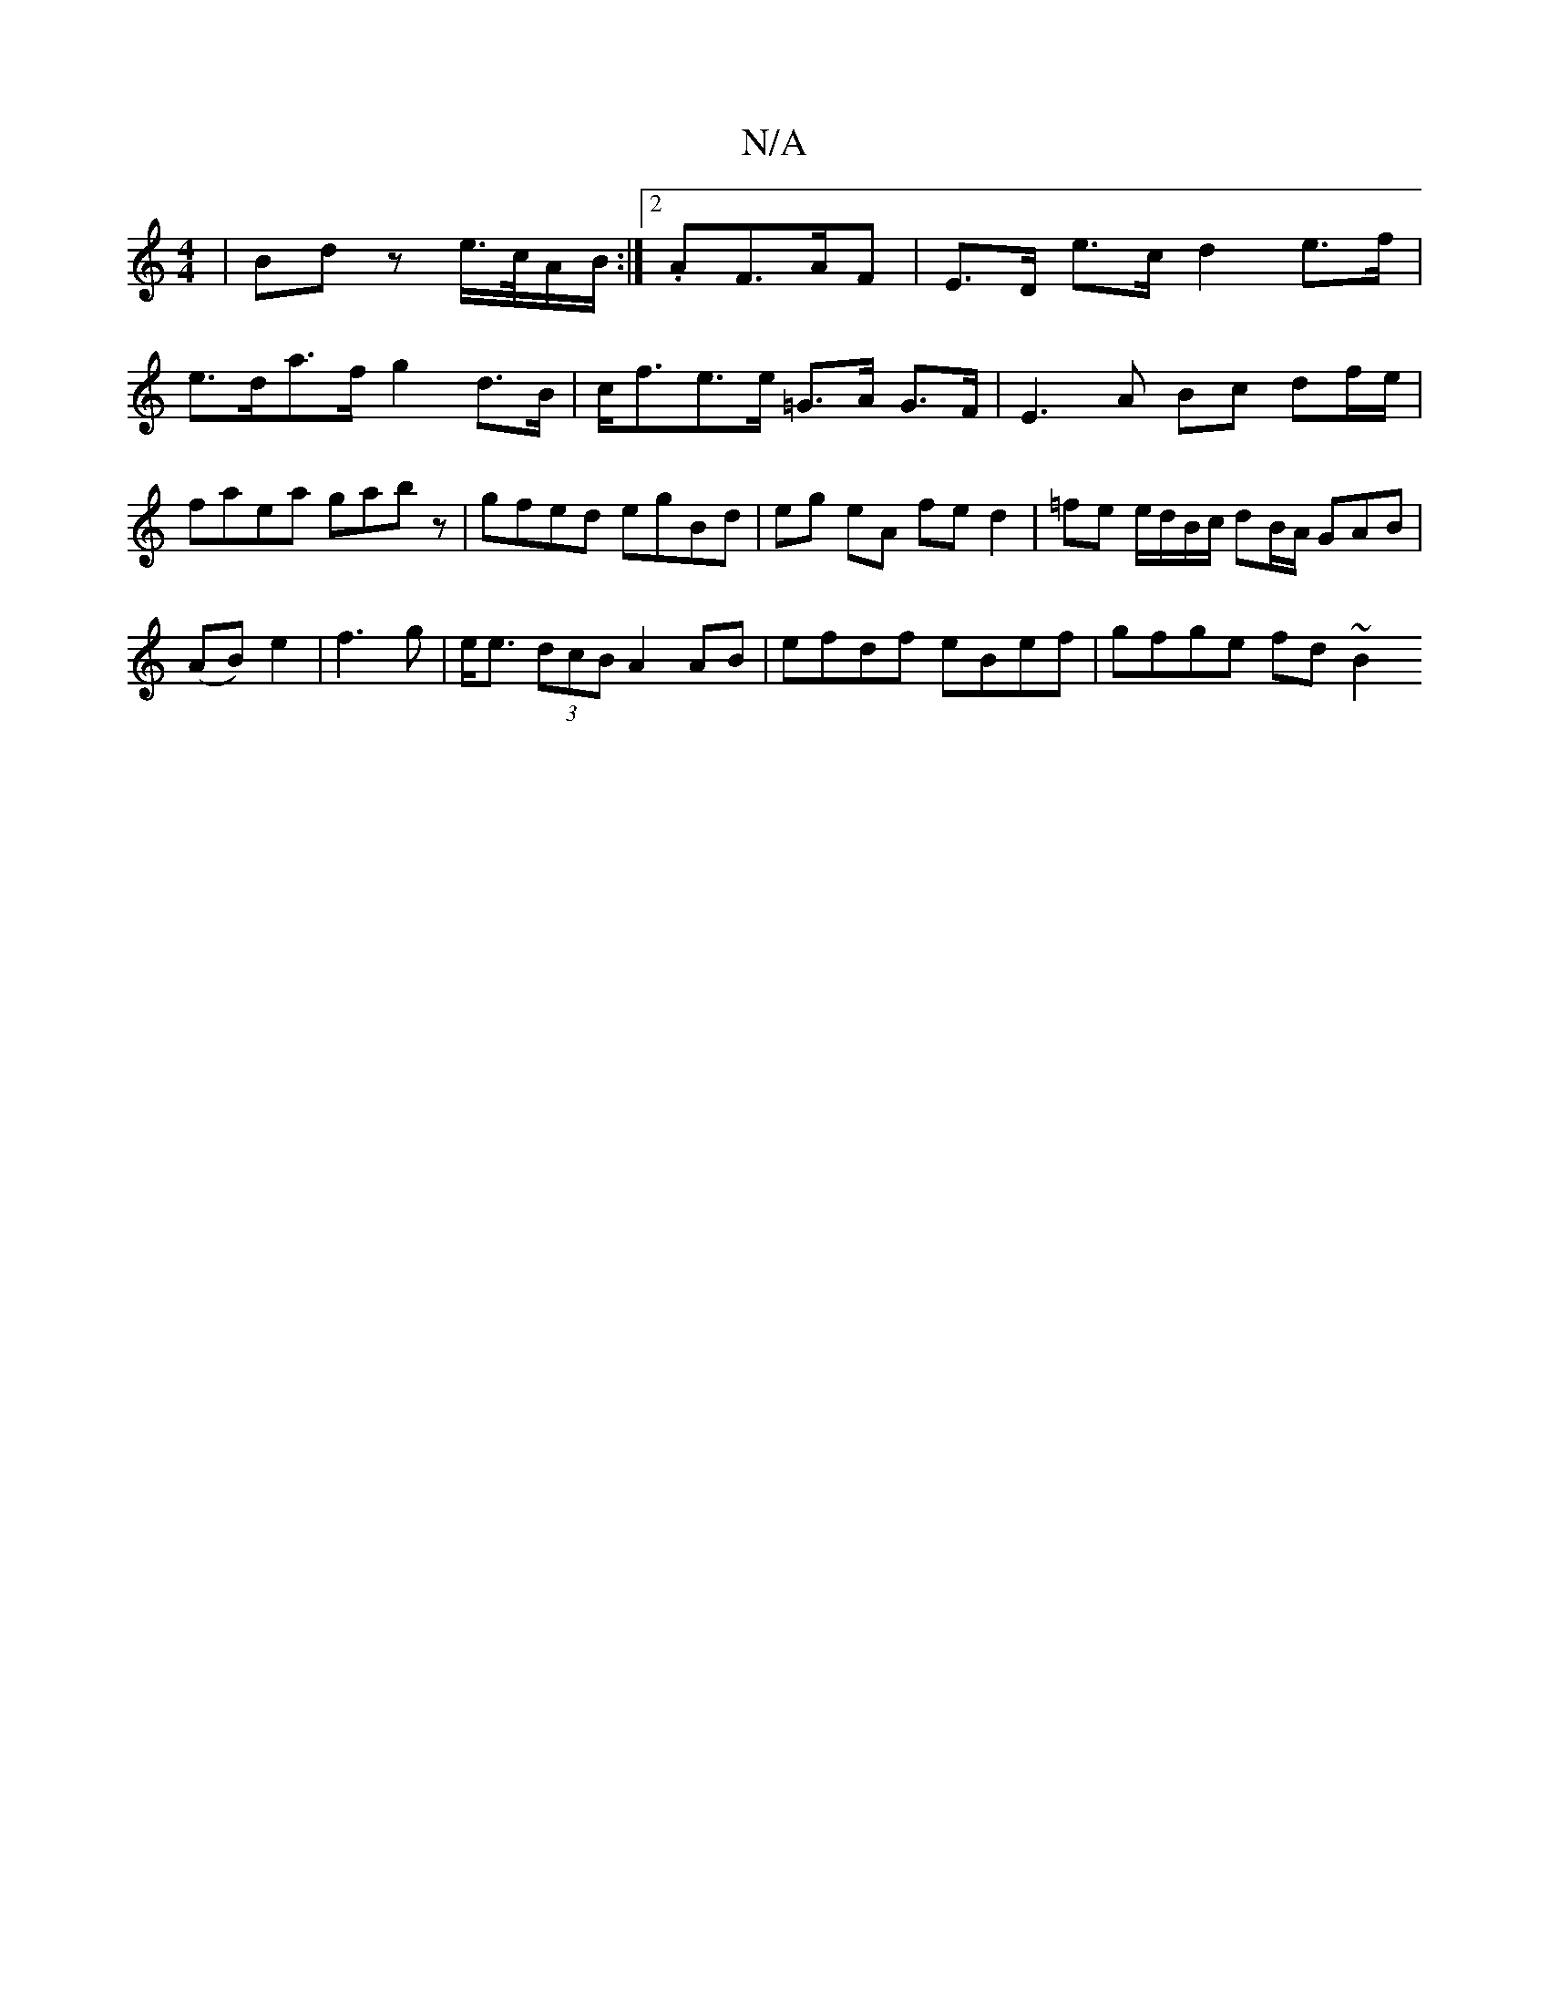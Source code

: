 X:1
T:N/A
M:4/4
R:N/A
K:Cmajor
 | Bd z e/>c/A/B/:|2 .AF>AF|E>D e>c d2 e>f | e>da>f g2d>B|c<fe>e =G>A G>F | E3 A Bc df/e/|faea gabz|gfed egBd|eg eA fed2|=fe e/d/B/c/ dB/A/ GAB |
(AB) e2|f3 g | e<e (3dcB A2AB | efdf eBef | gfge fd~B2
